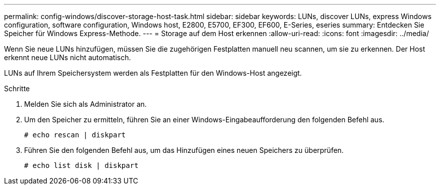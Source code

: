 ---
permalink: config-windows/discover-storage-host-task.html 
sidebar: sidebar 
keywords: LUNs, discover LUNs, express Windows configuration, software configuration, Windows host, E2800, E5700, EF300, EF600, E-Series, eseries 
summary: Entdecken Sie Speicher für Windows Express-Methode. 
---
= Storage auf dem Host erkennen
:allow-uri-read: 
:icons: font
:imagesdir: ../media/


[role="lead"]
Wenn Sie neue LUNs hinzufügen, müssen Sie die zugehörigen Festplatten manuell neu scannen, um sie zu erkennen. Der Host erkennt neue LUNs nicht automatisch.

LUNs auf Ihrem Speichersystem werden als Festplatten für den Windows-Host angezeigt.

.Schritte
. Melden Sie sich als Administrator an.
. Um den Speicher zu ermitteln, führen Sie an einer Windows-Eingabeaufforderung den folgenden Befehl aus.
+
[listing]
----
# echo rescan | diskpart
----
. Führen Sie den folgenden Befehl aus, um das Hinzufügen eines neuen Speichers zu überprüfen.
+
[listing]
----
# echo list disk | diskpart
----

